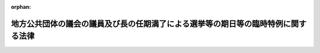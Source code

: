 .. _430AC0000000101_20181214_000000000000000:

:orphan:

==================================================================================
地方公共団体の議会の議員及び長の任期満了による選挙等の期日等の臨時特例に関する法律
==================================================================================

.. raw:: html
    
    
    <main id="contentsLaw" class="active">
    <div id="innerDocument" class="active">
    
    
    
    
    <div style="margin-bottom: 12px;">
    <div id="lawTitleNo" style="font-size: 1.067rem; font-weight: bold;" class="_shokanBoxParent">平成三十年法律第百一号<div class="_shokanBox"></div>
    <div class="_inyoBox" id="_inyo_"></div>
    </div>
    <div id="lawTitle" style="margin-left: 3rem; font-size: 1.5rem; font-weight: bold; line-height: 1.25em;" class="_shokanBoxParent">
    <span data-xpath="">地方公共団体の議会の議員及び長の任期満了による選挙等の期日等の臨時特例に関する法律</span><div class="_shokanBox" id="_shokan_"><div class="_shokanBtnIcons"></div></div>
    <div class="_inyoBox" id="_inyo_"></div>
    </div>
    </div><section id="MainProvision" class="active MainProvision"><section id="" class="active Article"><div style="margin-left: 1em; font-weight: bold;" class="_div_ArticleCaption _shokanBoxParent">
    <span data-xpath="">（選挙の期日）</span><div class="_shokanBox" id="_shokan_"><div class="_shokanBtnIcons"></div></div>
    <div class="_inyoBox" id="_inyo_"></div>
    </div>
    <div style="margin-left: 1em; text-indent: -1em;" id="" class="_div_ArticleTitle _shokanBoxParent">
    <span style="font-weight: bold;">第一条</span>　<span data-xpath="">平成三十一年三月一日から同年五月三十一日までの間に任期が満了することとなる地方公共団体（都道府県、市町村及び特別区に限る。以下同じ。）の議会の議員又は長の任期満了による選挙の期日は、当該選挙を同年二月二十八日以前に行う場合及び公職選挙法（昭和二十五年法律第百号）第三十四条の二第一項又は第三項（これらの規定を同条第四項において準用する場合を含む。）の規定により行う場合を除き、同法第三十三条第一項の規定にかかわらず、都道府県及び地方自治法（昭和二十二年法律第六十七号）第二百五十二条の十九第一項の指定都市（以下「指定都市」という。）の議会の議員及び長の選挙にあっては平成三十一年四月七日、指定都市以外の市、町村及び特別区（次項及び第七条第一項において「市区町村」という。）の議会の議員及び長の選挙にあっては同月二十一日とする。</span><div class="_shokanBox" id="_shokan_"><div class="_shokanBtnIcons"></div></div>
    <div class="_inyoBox" id="_inyo_"></div>
    </div>
    <div style="margin-left: 1em; text-indent: -1em;" class="_div_ParagraphSentence _shokanBoxParent">
    <span style="font-weight: bold;">２</span>　<span data-xpath="">平成三十一年六月一日から同月十日までの間に任期が満了することとなる地方公共団体の議会の議員又は長の任期満了による選挙の期日は、公職選挙法第三十三条第一項の規定にかかわらず、それぞれ前項に規定する期日とすることができる。</span><span data-xpath="">この場合において、当該選挙に関する事務を管理する選挙管理委員会は、都道府県又は指定都市（次条第一項第三号及び第七条第二項において「都道府県等」という。）の選挙管理委員会にあっては同年一月六日までに、市区町村の選挙管理委員会にあっては同月二十日までに、その旨を告示しなければならない。</span><div class="_shokanBox" id="_shokan_"><div class="_shokanBtnIcons"></div></div>
    <div class="_inyoBox" id="_inyo_"></div>
    </div>
    <div style="margin-left: 1em; text-indent: -1em;" class="_div_ParagraphSentence _shokanBoxParent">
    <span style="font-weight: bold;">３</span>　<span data-xpath="">統一選挙の対象の地方公共団体の議会の議員又は長（第一項の地方公共団体の議会の議員又は長であって当該地方公共団体の議会の議員又は長の任期満了による選挙について公職選挙法第三十四条の二第二項（同条第四項において準用する場合を含む。）の規定による告示がなされていないもの及び前項前段の地方公共団体の議会の議員又は長であって当該地方公共団体の議会の議員又は長の任期満了による選挙について同項後段の規定による告示がなされているものをいう。次項において同じ。）について、任期満了による選挙以外の選挙を行うべき事由が生じた場合において、同法第三十三条第二項又は第三十四条第一項の規定により当該選挙を行うべき期間が平成三十一年四月一日以後にかかり、かつ、当該期間が次条第一項各号に掲げる選挙の区分に応じ当該各号に定める日前五日までに始まるときは、当該選挙を同年二月二十八日以前に行うときを除き、当該選挙の期日は、同法第三十三条第二項又は第三十四条第一項の規定にかかわらず、それぞれ第一項に規定する期日とする。</span><div class="_shokanBox" id="_shokan_"><div class="_shokanBtnIcons"></div></div>
    <div class="_inyoBox" id="_inyo_"></div>
    </div>
    <div style="margin-left: 1em; text-indent: -1em;" class="_div_ParagraphSentence _shokanBoxParent">
    <span style="font-weight: bold;">４</span>　<span data-xpath="">統一選挙の対象の地方公共団体の議会の議員又は長以外の地方公共団体の議会の議員又は長（当該地方公共団体の議会の議員又は長の任期満了による選挙について、公職選挙法第三十四条の二第二項（同条第四項において準用する場合を含む。）の規定による告示がなされているものを除く。）について、任期満了による選挙以外の選挙を行うべき事由が生じた場合（同法第百十七条の規定により選挙を行うべき事由が生じた場合を除く。）において、同法第三十三条第二項又は第三十四条第一項の規定により当該選挙を行うべき期間が平成三十一年四月一日以後にかかり、かつ、当該期間が次条第一項各号に掲げる選挙の区分に応じ当該各号に定める日前十日までに始まるときは、当該選挙を同年二月二十八日以前に行うときを除き、当該選挙の期日は、同法第三十三条第二項又は第三十四条第一項の規定にかかわらず、それぞれ第一項に規定する期日とする。</span><div class="_shokanBox" id="_shokan_"><div class="_shokanBtnIcons"></div></div>
    <div class="_inyoBox" id="_inyo_"></div>
    </div>
    <div style="margin-left: 1em; text-indent: -1em;" class="_div_ParagraphSentence _shokanBoxParent">
    <span style="font-weight: bold;">５</span>　<span data-xpath="">衆議院議員又は参議院議員の公職選挙法第三十三条の二第二項に規定する統一対象再選挙（次条第二項各号において「統一対象再選挙」という。）又は補欠選挙のうち、同法第三十三条の二第二項の規定により選挙を行うべき期日が平成三十一年四月二十八日となるものの期日は、同項の規定にかかわらず、同月二十一日とする。</span><div class="_shokanBox" id="_shokan_"><div class="_shokanBtnIcons"></div></div>
    <div class="_inyoBox" id="_inyo_"></div>
    </div></section><section id="" class="active Article"><div style="margin-left: 1em; font-weight: bold;" class="_div_ArticleCaption _shokanBoxParent">
    <span data-xpath="">（告示の期日）</span><div class="_shokanBox" id="_shokan_"><div class="_shokanBtnIcons"></div></div>
    <div class="_inyoBox" id="_inyo_"></div>
    </div>
    <div style="margin-left: 1em; text-indent: -1em;" id="" class="_div_ArticleTitle _shokanBoxParent">
    <span style="font-weight: bold;">第二条</span>　<span data-xpath="">前条第一項から第四項までの規定により行われる選挙の期日は、公職選挙法第三十三条第五項又は第三十四条第六項の規定にかかわらず、次の各号に掲げる選挙の区分に応じ、当該各号に定める日に告示しなければならない。</span><div class="_shokanBox" id="_shokan_"><div class="_shokanBtnIcons"></div></div>
    <div class="_inyoBox" id="_inyo_"></div>
    </div>
    <div id="" style="margin-left: 2em; text-indent: -1em;" class="_div_ItemSentence _shokanBoxParent">
    <span style="font-weight: bold;">一</span>　<span data-xpath="">都道府県知事の選挙</span>　<span data-xpath="">平成三十一年三月二十一日</span><div class="_shokanBox" id="_shokan_"><div class="_shokanBtnIcons"></div></div>
    <div class="_inyoBox" id="_inyo_"></div>
    </div>
    <div id="" style="margin-left: 2em; text-indent: -1em;" class="_div_ItemSentence _shokanBoxParent">
    <span style="font-weight: bold;">二</span>　<span data-xpath="">指定都市の長の選挙</span>　<span data-xpath="">平成三十一年三月二十四日</span><div class="_shokanBox" id="_shokan_"><div class="_shokanBtnIcons"></div></div>
    <div class="_inyoBox" id="_inyo_"></div>
    </div>
    <div id="" style="margin-left: 2em; text-indent: -1em;" class="_div_ItemSentence _shokanBoxParent">
    <span style="font-weight: bold;">三</span>　<span data-xpath="">都道府県等の議会の議員の選挙</span>　<span data-xpath="">平成三十一年三月二十九日</span><div class="_shokanBox" id="_shokan_"><div class="_shokanBtnIcons"></div></div>
    <div class="_inyoBox" id="_inyo_"></div>
    </div>
    <div id="" style="margin-left: 2em; text-indent: -1em;" class="_div_ItemSentence _shokanBoxParent">
    <span style="font-weight: bold;">四</span>　<span data-xpath="">指定都市以外の市及び特別区の議会の議員及び長の選挙</span>　<span data-xpath="">平成三十一年四月十四日</span><div class="_shokanBox" id="_shokan_"><div class="_shokanBtnIcons"></div></div>
    <div class="_inyoBox" id="_inyo_"></div>
    </div>
    <div id="" style="margin-left: 2em; text-indent: -1em;" class="_div_ItemSentence _shokanBoxParent">
    <span style="font-weight: bold;">五</span>　<span data-xpath="">町村の議会の議員及び長の選挙</span>　<span data-xpath="">平成三十一年四月十六日</span><div class="_shokanBox" id="_shokan_"><div class="_shokanBtnIcons"></div></div>
    <div class="_inyoBox" id="_inyo_"></div>
    </div>
    <div style="margin-left: 1em; text-indent: -1em;" class="_div_ParagraphSentence _shokanBoxParent">
    <span style="font-weight: bold;">２</span>　<span data-xpath="">前条第五項の規定により行われる選挙の期日は、公職選挙法第三十三条の二第八項の規定にかかわらず、次の各号に掲げる選挙の区分に応じ、当該各号に定める日に告示しなければならない。</span><div class="_shokanBox" id="_shokan_"><div class="_shokanBtnIcons"></div></div>
    <div class="_inyoBox" id="_inyo_"></div>
    </div>
    <div id="" style="margin-left: 2em; text-indent: -1em;" class="_div_ItemSentence _shokanBoxParent">
    <span style="font-weight: bold;">一</span>　<span data-xpath="">衆議院議員の統一対象再選挙及び補欠選挙</span>　<span data-xpath="">平成三十一年四月九日</span><div class="_shokanBox" id="_shokan_"><div class="_shokanBtnIcons"></div></div>
    <div class="_inyoBox" id="_inyo_"></div>
    </div>
    <div id="" style="margin-left: 2em; text-indent: -1em;" class="_div_ItemSentence _shokanBoxParent">
    <span style="font-weight: bold;">二</span>　<span data-xpath="">参議院議員の統一対象再選挙及び補欠選挙</span>　<span data-xpath="">平成三十一年四月四日</span><div class="_shokanBox" id="_shokan_"><div class="_shokanBtnIcons"></div></div>
    <div class="_inyoBox" id="_inyo_"></div>
    </div></section><section id="" class="active Article"><div style="margin-left: 1em; font-weight: bold;" class="_div_ArticleCaption _shokanBoxParent">
    <span data-xpath="">（同一の地方公共団体における任期満了選挙の同時選挙の取扱い）</span><div class="_shokanBox" id="_shokan_"><div class="_shokanBtnIcons"></div></div>
    <div class="_inyoBox" id="_inyo_"></div>
    </div>
    <div style="margin-left: 1em; text-indent: -1em;" id="" class="_div_ArticleTitle _shokanBoxParent">
    <span style="font-weight: bold;">第三条</span>　<span data-xpath="">公職選挙法第三十四条の二の規定は、地方公共団体の議会の議員の任期及び当該地方公共団体の長の任期がいずれも平成三十一年三月一日から同年五月三十一日までの間に満了する場合には、適用しない。</span><div class="_shokanBox" id="_shokan_"><div class="_shokanBtnIcons"></div></div>
    <div class="_inyoBox" id="_inyo_"></div>
    </div></section><section id="" class="active Article"><div style="margin-left: 1em; font-weight: bold;" class="_div_ArticleCaption _shokanBoxParent">
    <span data-xpath="">（同時選挙）</span><div class="_shokanBox" id="_shokan_"><div class="_shokanBtnIcons"></div></div>
    <div class="_inyoBox" id="_inyo_"></div>
    </div>
    <div style="margin-left: 1em; text-indent: -1em;" id="" class="_div_ArticleTitle _shokanBoxParent">
    <span style="font-weight: bold;">第四条</span>　<span data-xpath="">第一条第一項から第四項までの規定により行われる都道府県の議会の議員の選挙及び当該都道府県の知事の選挙又は市町村若しくは特別区の議会の議員の選挙及び当該市町村若しくは特別区の長の選挙は、それぞれ公職選挙法第百十九条第一項の規定により同時に行う。</span><div class="_shokanBox" id="_shokan_"><div class="_shokanBtnIcons"></div></div>
    <div class="_inyoBox" id="_inyo_"></div>
    </div>
    <div style="margin-left: 1em; text-indent: -1em;" class="_div_ParagraphSentence _shokanBoxParent">
    <span style="font-weight: bold;">２</span>　<span data-xpath="">第一条第一項から第四項までの規定により行われる指定都市の議会の議員又は長の選挙及び当該指定都市の区域を包括する都道府県の議会の議員又は長の選挙は、公職選挙法第百十九条第二項の規定により同時に行う。</span><span data-xpath="">この場合において、同法第百二十条第三項及び第百二十一条の規定は、適用しない。</span><div class="_shokanBox" id="_shokan_"><div class="_shokanBtnIcons"></div></div>
    <div class="_inyoBox" id="_inyo_"></div>
    </div>
    <div style="margin-left: 1em; text-indent: -1em;" class="_div_ParagraphSentence _shokanBoxParent">
    <span style="font-weight: bold;">３</span>　<span data-xpath="">前二項の規定は、地方公共団体の議会の議員及び長の選挙に係る電磁的記録式投票機を用いて行う投票方法等の特例に関する法律（平成十三年法律第百四十七号）第十四条第一項の規定により公職選挙法第十二章の規定を適用しないこととされる選挙については、適用しない。</span><div class="_shokanBox" id="_shokan_"><div class="_shokanBtnIcons"></div></div>
    <div class="_inyoBox" id="_inyo_"></div>
    </div></section><section id="" class="active Article"><div style="margin-left: 1em; font-weight: bold;" class="_div_ArticleCaption _shokanBoxParent">
    <span data-xpath="">（立候補の禁止）</span><div class="_shokanBox" id="_shokan_"><div class="_shokanBtnIcons"></div></div>
    <div class="_inyoBox" id="_inyo_"></div>
    </div>
    <div style="margin-left: 1em; text-indent: -1em;" id="" class="_div_ArticleTitle _shokanBoxParent">
    <span style="font-weight: bold;">第五条</span>　<span data-xpath="">第一条第一項から第四項までの規定により平成三十一年四月七日に行われる選挙（以下この項において「第一統一選挙」という。）又は公職選挙法第百十条第四項の規定により第一統一選挙と同時に行われる地方公共団体の議会の議員の再選挙若しくは同法第百十三条第三項の規定により第一統一選挙と同時に行われる地方公共団体の議会の議員の補欠選挙において公職の候補者となった者は、当該選挙に係る選挙区（選挙区がないときは、選挙の行われる区域。以下この項において同じ。）の全部又は一部を含む区域を区域とする選挙区において、第一条の規定により同月二十一日に行われる選挙（以下この項において「第二統一選挙」という。）又は同法第百十条第四項の規定により第二統一選挙と同時に行われる地方公共団体の議会の議員の再選挙若しくは同法第百十三条第三項の規定により第二統一選挙と同時に行われる地方公共団体の議会の議員の補欠選挙における公職の候補者となることができない。</span><div class="_shokanBox" id="_shokan_"><div class="_shokanBtnIcons"></div></div>
    <div class="_inyoBox" id="_inyo_"></div>
    </div>
    <div style="margin-left: 1em; text-indent: -1em;" class="_div_ParagraphSentence _shokanBoxParent">
    <span style="font-weight: bold;">２</span>　<span data-xpath="">前項の規定により公職の候補者となることができない者は、公職選挙法第六十八条第一項（第二号に係る部分に限る。）及び第三項（第二号に係る部分に限る。）、第八十六条第九項（第三号に係る部分に限る。）、第八十六条の二第七項（第二号に係る部分に限り、同法第八十六条の三第二項において準用する場合を含む。）並びに第八十六条の四第九項の規定の適用については、同法第八十七条第一項の規定により公職の候補者となることができない者とみなす。</span><div class="_shokanBox" id="_shokan_"><div class="_shokanBtnIcons"></div></div>
    <div class="_inyoBox" id="_inyo_"></div>
    </div></section><section id="" class="active Article"><div style="margin-left: 1em; font-weight: bold;" class="_div_ArticleCaption _shokanBoxParent">
    <span data-xpath="">（寄附等の禁止期間）</span><div class="_shokanBox" id="_shokan_"><div class="_shokanBtnIcons"></div></div>
    <div class="_inyoBox" id="_inyo_"></div>
    </div>
    <div style="margin-left: 1em; text-indent: -1em;" id="" class="_div_ArticleTitle _shokanBoxParent">
    <span style="font-weight: bold;">第六条</span>　<span data-xpath="">第一条第一項又は第二項の規定により行われる選挙について、公職選挙法第百九十九条の二及び第百九十九条の五の規定を適用する場合には、同法第百九十九条の二第一項に規定する期間及び同法第百九十九条の五第一項から第三項までに規定する一定期間とは、同条第四項（第三号に係る部分に限る。）の規定にかかわらず、第一条第一項又は第二項の規定によるそれぞれの選挙の期日前九十日に当たる日から当該選挙の期日までの間とする。</span><div class="_shokanBox" id="_shokan_"><div class="_shokanBtnIcons"></div></div>
    <div class="_inyoBox" id="_inyo_"></div>
    </div></section><section id="" class="active Article"><div style="margin-left: 1em; text-indent: -1em;" id="" class="_div_ArticleTitle _shokanBoxParent">
    <span style="font-weight: bold;">第七条</span>　<span data-xpath="">前条の規定は、次に掲げる市区町村の議会の議員又は長の任期満了による選挙については、適用しない。</span><div class="_shokanBox" id="_shokan_"><div class="_shokanBtnIcons"></div></div>
    <div class="_inyoBox" id="_inyo_"></div>
    </div>
    <div id="" style="margin-left: 2em; text-indent: -1em;" class="_div_ItemSentence _shokanBoxParent">
    <span style="font-weight: bold;">一</span>　<span data-xpath="">平成三十一年三月一日から同月三十日までの間に任期が満了することとなる市区町村の議会の議員又は長の任期満了による選挙</span><div class="_shokanBox" id="_shokan_"><div class="_shokanBtnIcons"></div></div>
    <div class="_inyoBox" id="_inyo_"></div>
    </div>
    <div id="" style="margin-left: 2em; text-indent: -1em;" class="_div_ItemSentence _shokanBoxParent">
    <span style="font-weight: bold;">二</span>　<span data-xpath="">平成三十一年三月三十一日から同年五月三十一日までの間に任期が満了することとなる市区町村の議会の議員の任期満了による選挙（市区町村であって、当該市区町村の議会の議員の任期満了の日前九十一日に当たる日又は同年一月二十日のいずれか早い日において現に在職する当該市区町村の長の任期満了の日が同年六月一日以後の日であり、かつ、当該任期満了の日前九十日に当たる日から当該任期満了の日の前日までの間に当該市区町村の議会の議員の任期満了の日があるもの（市区町村であって、当該市区町村の議会の議員の任期満了の日前九十一日に当たる日又は同年一月二十日のいずれか早い日において、当該市区町村の長の任期満了による選挙について第一条第二項後段の規定による告示がなされているものを除く。）の議会の議員の任期満了による選挙に限る。）</span><div class="_shokanBox" id="_shokan_"><div class="_shokanBtnIcons"></div></div>
    <div class="_inyoBox" id="_inyo_"></div>
    </div>
    <div id="" style="margin-left: 2em; text-indent: -1em;" class="_div_ItemSentence _shokanBoxParent">
    <span style="font-weight: bold;">三</span>　<span data-xpath="">平成三十一年三月三十一日から同年五月三十一日までの間に任期が満了することとなる市区町村の長の任期満了による選挙（市区町村であって、当該市区町村の長の任期満了の日前九十一日に当たる日又は同年一月二十日のいずれか早い日において現に在職する当該市区町村の議会の議員の任期満了の日が同年六月一日以後の日であり、かつ、当該任期満了の日前九十日に当たる日から当該任期満了の日の前日までの間に当該市区町村の長の任期満了の日があるもの（市区町村であって、当該市区町村の長の任期満了の日前九十一日に当たる日又は同年一月二十日のいずれか早い日において、当該市区町村の議会の議員の任期満了による選挙について第一条第二項後段の規定による告示がなされているものを除く。）の長の任期満了による選挙に限る。）</span><div class="_shokanBox" id="_shokan_"><div class="_shokanBtnIcons"></div></div>
    <div class="_inyoBox" id="_inyo_"></div>
    </div>
    <div style="margin-left: 1em; text-indent: -1em;" class="_div_ParagraphSentence _shokanBoxParent">
    <span style="font-weight: bold;">２</span>　<span data-xpath="">前項（第二号に係る部分に限る。）の規定は、都道府県等の議会の議員の任期満了による選挙について準用する。</span><span data-xpath="">この場合において、同号中「同年一月二十日」とあるのは、「同年一月六日」と読み替えるものとする。</span><div class="_shokanBox" id="_shokan_"><div class="_shokanBtnIcons"></div></div>
    <div class="_inyoBox" id="_inyo_"></div>
    </div></section><section id="" class="active Article"><div style="margin-left: 1em; font-weight: bold;" class="_div_ArticleCaption _shokanBoxParent">
    <span data-xpath="">（政令への委任）</span><div class="_shokanBox" id="_shokan_"><div class="_shokanBtnIcons"></div></div>
    <div class="_inyoBox" id="_inyo_"></div>
    </div>
    <div style="margin-left: 1em; text-indent: -1em;" id="" class="_div_ArticleTitle _shokanBoxParent">
    <span style="font-weight: bold;">第八条</span>　<span data-xpath="">第二条から前条までに定めるもののほか、第一条の規定により行われる選挙に係る公職選挙法その他の法令の規定に関する技術的読替えその他この法律の規定の適用に関し必要な事項は、政令で定める。</span><div class="_shokanBox" id="_shokan_"><div class="_shokanBtnIcons"></div></div>
    <div class="_inyoBox" id="_inyo_"></div>
    </div></section></section><section id="" class="active SupplProvision"><div class="_div_SupplProvisionLabel SupplProvisionLabel _shokanBoxParent" style="margin-bottom: 10px; margin-left: 3em; font-weight: bold;">
    <span data-xpath="">附　則</span><div class="_shokanBox" id="_shokan_"><div class="_shokanBtnIcons"></div></div>
    <div class="_inyoBox" id="_inyo_"></div>
    </div>
    <section class="active Paragraph"><div style="text-indent: 1em;" class="_div_ParagraphSentence _shokanBoxParent">
    <span data-xpath="">この法律は、公布の日から施行する。</span><div class="_shokanBox" id="_shokan_"><div class="_shokanBtnIcons"></div></div>
    <div class="_inyoBox" id="_inyo_"></div>
    </div></section></section>
    
    
    
    
    
    </div>
    </main>
    
    
